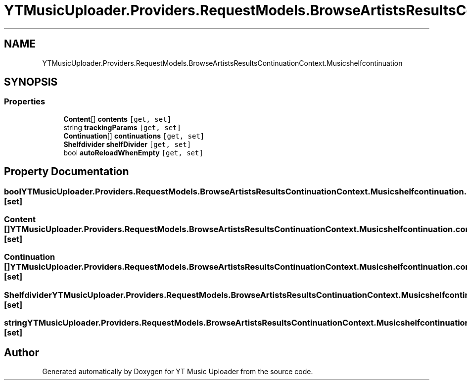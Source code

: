 .TH "YTMusicUploader.Providers.RequestModels.BrowseArtistsResultsContinuationContext.Musicshelfcontinuation" 3 "Sun Sep 13 2020" "YT Music Uploader" \" -*- nroff -*-
.ad l
.nh
.SH NAME
YTMusicUploader.Providers.RequestModels.BrowseArtistsResultsContinuationContext.Musicshelfcontinuation
.SH SYNOPSIS
.br
.PP
.SS "Properties"

.in +1c
.ti -1c
.RI "\fBContent\fP[] \fBcontents\fP\fC [get, set]\fP"
.br
.ti -1c
.RI "string \fBtrackingParams\fP\fC [get, set]\fP"
.br
.ti -1c
.RI "\fBContinuation\fP[] \fBcontinuations\fP\fC [get, set]\fP"
.br
.ti -1c
.RI "\fBShelfdivider\fP \fBshelfDivider\fP\fC [get, set]\fP"
.br
.ti -1c
.RI "bool \fBautoReloadWhenEmpty\fP\fC [get, set]\fP"
.br
.in -1c
.SH "Property Documentation"
.PP 
.SS "bool YTMusicUploader\&.Providers\&.RequestModels\&.BrowseArtistsResultsContinuationContext\&.Musicshelfcontinuation\&.autoReloadWhenEmpty\fC [get]\fP, \fC [set]\fP"

.SS "\fBContent\fP [] YTMusicUploader\&.Providers\&.RequestModels\&.BrowseArtistsResultsContinuationContext\&.Musicshelfcontinuation\&.contents\fC [get]\fP, \fC [set]\fP"

.SS "\fBContinuation\fP [] YTMusicUploader\&.Providers\&.RequestModels\&.BrowseArtistsResultsContinuationContext\&.Musicshelfcontinuation\&.continuations\fC [get]\fP, \fC [set]\fP"

.SS "\fBShelfdivider\fP YTMusicUploader\&.Providers\&.RequestModels\&.BrowseArtistsResultsContinuationContext\&.Musicshelfcontinuation\&.shelfDivider\fC [get]\fP, \fC [set]\fP"

.SS "string YTMusicUploader\&.Providers\&.RequestModels\&.BrowseArtistsResultsContinuationContext\&.Musicshelfcontinuation\&.trackingParams\fC [get]\fP, \fC [set]\fP"


.SH "Author"
.PP 
Generated automatically by Doxygen for YT Music Uploader from the source code\&.
